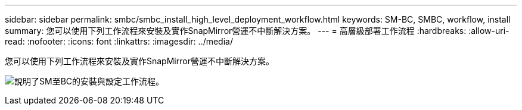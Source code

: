 ---
sidebar: sidebar 
permalink: smbc/smbc_install_high_level_deployment_workflow.html 
keywords: SM-BC, SMBC, workflow, install 
summary: 您可以使用下列工作流程來安裝及實作SnapMirror營運不中斷解決方案。 
---
= 高層級部署工作流程
:hardbreaks:
:allow-uri-read: 
:nofooter: 
:icons: font
:linkattrs: 
:imagesdir: ../media/


[role="lead"]
您可以使用下列工作流程來安裝及實作SnapMirror營運不中斷解決方案。

image:smbc_install_workflow.png["說明了SM至BC的安裝與設定工作流程。"]

